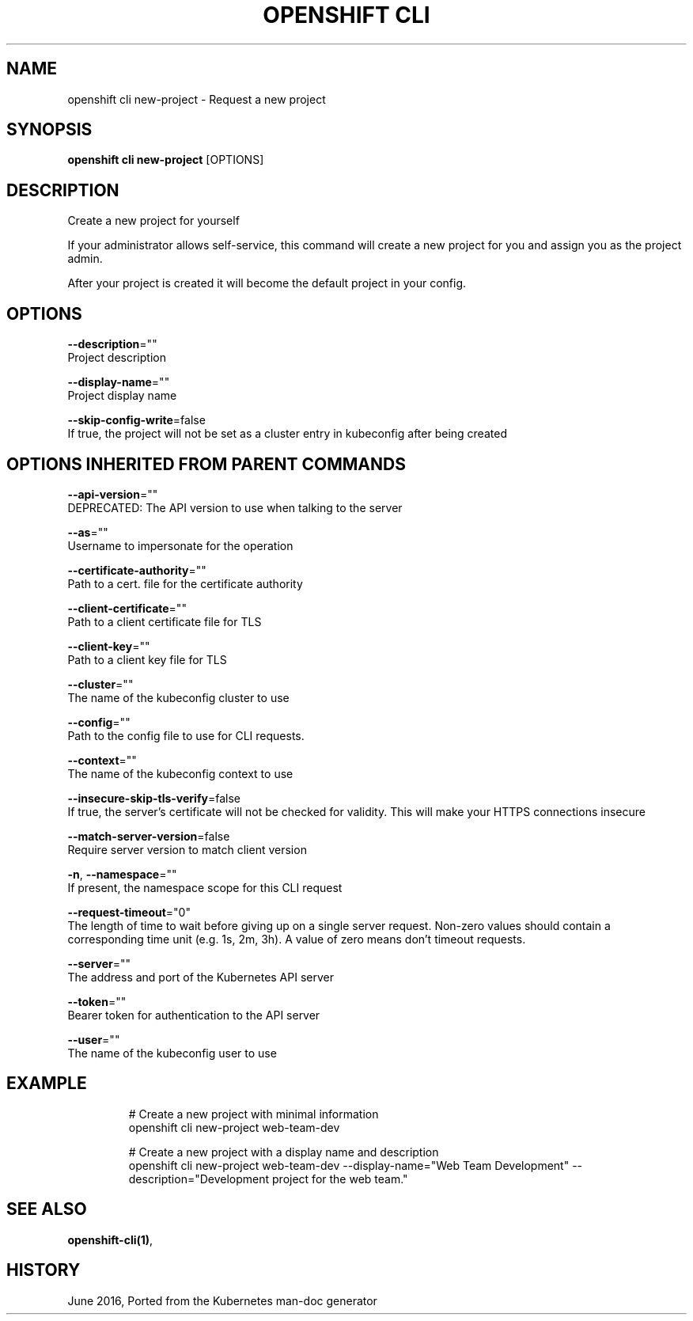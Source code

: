 .TH "OPENSHIFT CLI" "1" " Openshift CLI User Manuals" "Openshift" "June 2016"  ""


.SH NAME
.PP
openshift cli new\-project \- Request a new project


.SH SYNOPSIS
.PP
\fBopenshift cli new\-project\fP [OPTIONS]


.SH DESCRIPTION
.PP
Create a new project for yourself

.PP
If your administrator allows self\-service, this command will create a new project for you and assign you as the project admin.

.PP
After your project is created it will become the default project in your config.


.SH OPTIONS
.PP
\fB\-\-description\fP=""
    Project description

.PP
\fB\-\-display\-name\fP=""
    Project display name

.PP
\fB\-\-skip\-config\-write\fP=false
    If true, the project will not be set as a cluster entry in kubeconfig after being created


.SH OPTIONS INHERITED FROM PARENT COMMANDS
.PP
\fB\-\-api\-version\fP=""
    DEPRECATED: The API version to use when talking to the server

.PP
\fB\-\-as\fP=""
    Username to impersonate for the operation

.PP
\fB\-\-certificate\-authority\fP=""
    Path to a cert. file for the certificate authority

.PP
\fB\-\-client\-certificate\fP=""
    Path to a client certificate file for TLS

.PP
\fB\-\-client\-key\fP=""
    Path to a client key file for TLS

.PP
\fB\-\-cluster\fP=""
    The name of the kubeconfig cluster to use

.PP
\fB\-\-config\fP=""
    Path to the config file to use for CLI requests.

.PP
\fB\-\-context\fP=""
    The name of the kubeconfig context to use

.PP
\fB\-\-insecure\-skip\-tls\-verify\fP=false
    If true, the server's certificate will not be checked for validity. This will make your HTTPS connections insecure

.PP
\fB\-\-match\-server\-version\fP=false
    Require server version to match client version

.PP
\fB\-n\fP, \fB\-\-namespace\fP=""
    If present, the namespace scope for this CLI request

.PP
\fB\-\-request\-timeout\fP="0"
    The length of time to wait before giving up on a single server request. Non\-zero values should contain a corresponding time unit (e.g. 1s, 2m, 3h). A value of zero means don't timeout requests.

.PP
\fB\-\-server\fP=""
    The address and port of the Kubernetes API server

.PP
\fB\-\-token\fP=""
    Bearer token for authentication to the API server

.PP
\fB\-\-user\fP=""
    The name of the kubeconfig user to use


.SH EXAMPLE
.PP
.RS

.nf
  # Create a new project with minimal information
  openshift cli new\-project web\-team\-dev
  
  # Create a new project with a display name and description
  openshift cli new\-project web\-team\-dev \-\-display\-name="Web Team Development" \-\-description="Development project for the web team."

.fi
.RE


.SH SEE ALSO
.PP
\fBopenshift\-cli(1)\fP,


.SH HISTORY
.PP
June 2016, Ported from the Kubernetes man\-doc generator
